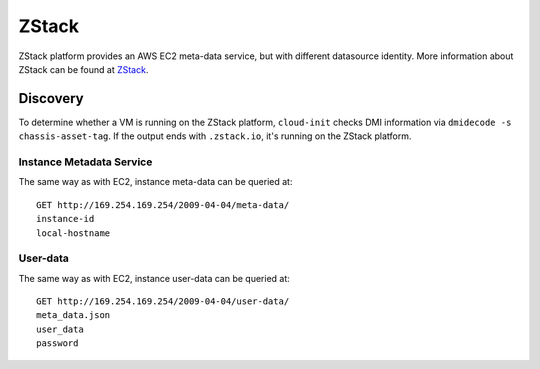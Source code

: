 .. _datasource_zstack:

ZStack
******

ZStack platform provides an AWS EC2 meta-data service, but with different
datasource identity. More information about ZStack can be found at
`ZStack`_.

Discovery
=========

To determine whether a VM is running on the ZStack platform, ``cloud-init``
checks DMI information via ``dmidecode -s chassis-asset-tag``. If the output
ends with ``.zstack.io``, it's running on the ZStack platform.

Instance Metadata Service
-------------------------

The same way as with EC2, instance meta-data can be queried at: ::

    GET http://169.254.169.254/2009-04-04/meta-data/
    instance-id
    local-hostname

User-data
---------

The same way as with EC2, instance user-data can be queried at: ::

    GET http://169.254.169.254/2009-04-04/user-data/
    meta_data.json
    user_data
    password

.. _ZStack: https://www.zstack.io
